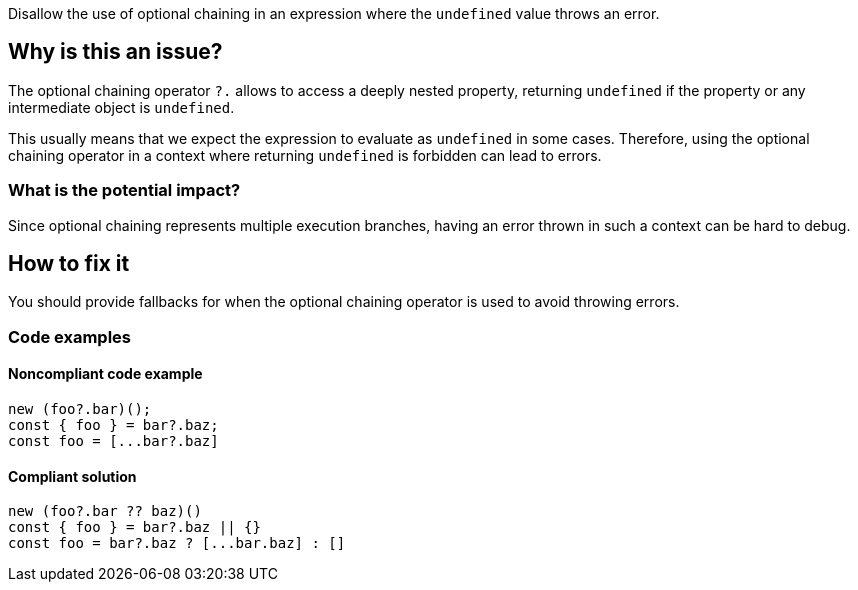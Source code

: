 Disallow the use of optional chaining in an expression where the `undefined` value throws an error.

== Why is this an issue?

The optional chaining operator `?.` allows to access a deeply nested property, returning `undefined` if the property or any intermediate object is `undefined`.

This usually means that we expect the expression to evaluate as `undefined` in some cases. Therefore, using the optional chaining operator in a context where returning `undefined` is forbidden can lead to errors.

=== What is the potential impact?

Since optional chaining represents multiple execution branches, having an error thrown in such a context can be hard to debug.

== How to fix it

You should provide fallbacks for when the optional chaining operator is used to avoid throwing errors.

=== Code examples

==== Noncompliant code example

[source,javascript]
----
new (foo?.bar)();
const { foo } = bar?.baz;
const foo = [...bar?.baz]
----

==== Compliant solution

[source,javascript]
----
new (foo?.bar ?? baz)()
const { foo } = bar?.baz || {}
const foo = bar?.baz ? [...bar.baz] : []
----

//=== How does this work?

//=== Pitfalls

//=== Going the extra mile


//== Resources
//=== Documentation
//=== Articles & blog posts
//=== Conference presentations
//=== Standards
